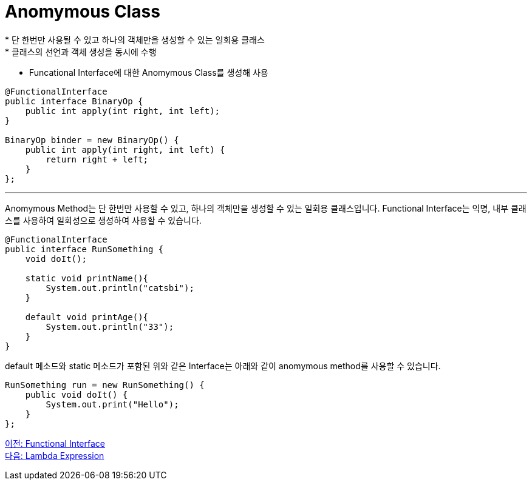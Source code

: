 = Anomymous Class
* 단 한번만 사용될 수 있고 하나의 객체만을 생성할 수 있는 일회용 클래스
* 클래스의 선언과 객체 생성을 동시에 수행
* Funcational Interface에 대한 Anomymous Class를 생성해 사용

[source, java]
----
@FunctionalInterface
public interface BinaryOp {
    public int apply(int right, int left);
}

BinaryOp binder = new BinaryOp() {
    public int apply(int right, int left) {
        return right + left;
    }
};
----

---

Anomymous Method는 단 한번만 사용할 수 있고, 하나의 객체만을 생성할 수 있는 일회용 클래스입니다. Functional Interface는 익명, 내부 클래스를 사용하여 일회성으로 생성하여 사용할 수 있습니다.

[source, java]
----
@FunctionalInterface
public interface RunSomething {
    void doIt();

    static void printName(){
        System.out.println("catsbi");
    }
    
    default void printAge(){
        System.out.println("33");
    }
}
----

default 메소드와 static 메소드가 포함된 위와 같은 Interface는 아래와 같이 anomymous method를 사용할 수 있습니다.

[source, java]
----
RunSomething run = new RunSomething() {
    public void doIt() {
        System.out.print("Hello");
    }
};
----

link:./03_functional_interface.adoc[이전: Functional Interface] +
link:./05_lambda_expression.adoc[다음: Lambda Expression]